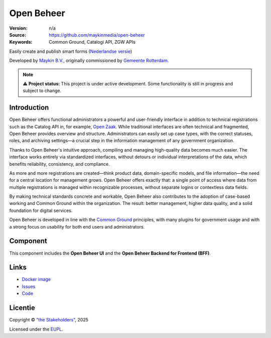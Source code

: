 ===========
Open Beheer
===========

:Version: n/a
:Source: https://github.com/maykinmedia/open-beheer
:Keywords: Common Ground, Catalogi API, ZGW APIs

|docker|

Easily create and publish smart forms (`Nederlandse versie`_)

Developed by `Maykin B.V.`_, originally commissioned by `Gemeente Rotterdam`_.

.. note::

   ⚠️ **Project status:** This project is under active development.
   Some functionality is still in progress and subject to change.

Introduction
===========

Open Beheer offers functional administrators a powerful and user-friendly
interface in addition to technical registrations such as the Catalog API in,
for example, `Open Zaak`_. While traditional interfaces are often technical
and fragmented, Open Beheer provides overview and structure. Administrators
can easily set up case types, with the correct statuses, roles, and archiving
settings—a crucial step in the information management of any government 
organization.

Thanks to Open Beheer's intuitive approach, compiling and managing 
high-quality data becomes much easier. The interface works entirely via
standardized interfaces, without detours or individual interpretations of the
data, which benefits reliability, consistency, and compliance.

As more and more registrations are created—think product data, domain-specific
models, and file information—the need for a central location for management
grows. Open Beheer offers exactly that: a single point of access where data
from multiple registrations is managed within recognizable processes, without
separate logins or contextless data fields.

By making technical standards concrete and workable, Open Beheer also
contributes to the adoption of case-based working and Common Ground within the
organization. The result: better management, higher data quality, and a solid
foundation for digital services.

Open Beheer is developed in line with the `Common Ground`_ principles,
with many plugins for government usage and with a strong focus on usability for
both end users and administrators.

.. _`Common Ground`: https://commonground.nl/
.. _`Open Zaak`: https://open-zaak.readthedocs.io/


Component
=========

|build-status| |coverage| |code-quality| |ruff| |python-versions|

This component includes the **Open Beheer UI** and the **Open Beheer Backend
for Frontend (BFF)**.


Links
=====

* `Docker image <https://hub.docker.com/r/maykinmedia/open-beheer>`_
* `Issues <https://github.com/maykinmedia/open-beheer/issues>`_
* `Code <https://github.com/maykinmedia/open-beheer>`_


Licentie
========

Copyright © `"the Stakeholders"`_, 2025

Licensed under the `EUPL`_.

.. _`Nederlandse versie`: README.NL.rst
.. _`Maykin B.V.`: https://www.maykinmedia.nl
.. _`Gemeente Rotterdam`: https://www.rotterdam.nl
.. _`"the Stakeholders"`: STAKEHOLDERS.md
.. _`EUPL`: LICENSE.md

.. |build-status| image:: https://github.com/maykinmedia/open-beheer/actions/workflows/ci.yml/badge.svg
    :alt: Build status
    :target: https://github.com/maykinmedia/open-beheer/actions/workflows/ci.yml

.. |code-quality| image:: https://github.com/maykinmedia/open-beheer/actions//workflows/code-quality.yml/badge.svg
    :alt: Code quality checks
    :target: https://github.com/maykinmedia/open-beheer/actions//workflows/code-quality.yml

.. |coverage| image:: https://codecov.io/github/maykinmedia/open-beheer/branch/master/graphs/badge.svg?branch=master
    :alt: Coverage
    :target: https://codecov.io/gh/maykinmedia/open-beheer

.. |ruff| image:: https://img.shields.io/endpoint?url=https://raw.githubusercontent.com/astral-sh/ruff/main/assets/badge/v2.json
    :target: https://github.com/astral-sh/ruff
    :alt: Ruff

.. |docker| image:: https://img.shields.io/docker/v/maykinmedia/open-beheer?sort=semver
    :alt: Docker image
    :target: https://hub.docker.com/r/maykinmedia/open-beheer

.. |python-versions| image:: https://img.shields.io/badge/python-3.11-blue.svg
    :alt: Supported Python versions
